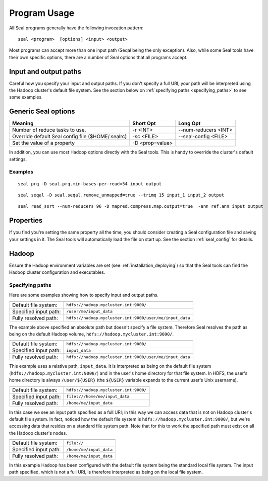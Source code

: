 .. _program_usage:

Program Usage
======================

All Seal programs generally have the following invocation pattern::

  seal <program>  [options] <input> <output>

Most programs can accept more than one input path (Seqal being the only
exception).  Also, while some Seal tools have their own specific options, there
are a number of Seal options that all programs accept.


Input and output paths
+++++++++++++++++++++++++++

Careful how you specify your input and output paths.  If you don't specify a
full URI, your path will be interpreted using the Hadoop cluster's default file
system.  See the section below on :ref:`specifying paths <specifying_paths>` to see some examples.


Generic Seal options
++++++++++++++++++++++++


+-------------------------------------+-----------------+----------------------+
|  **Meaning**                        | **Short Opt**   | **Long Opt**         |
+=====================================+=================+======================+
| Number of reduce tasks to use.      | -r <INT>        |--num-reducers <INT>  |
+-------------------------------------+-----------------+----------------------+
| Override default Seal config file   | -sc <FILE>      |--seal-config <FILE>  |
| ($HOME/.sealrc)                     |                 |                      |
+-------------------------------------+-----------------+----------------------+
| Set the value of a property         | -D <prop=value> |                      |
+-------------------------------------+-----------------+----------------------+

In addition, you can use most Hadoop options directly with the Seal tools.  This
is handy to override the cluster's default settings.



Examples
--------------

::

  seal prq -D seal.prq.min-bases-per-read=54 input output


::

  seal seqal -D seal.seqal.remove_unmapped=true --trimq 15 input_1 input_2 output

::

  seal read_sort --num-reducers 96 -D mapred.compress.map.output=true  -ann ref.ann input output



Properties
+++++++++++++

If you find you're setting the same property all the time, you should consider
creating a Seal configuration file and saving your settings in it.  The Seal
tools will automatically load the file on start up.  See the section
:ref:`seal_config` for details.


Hadoop
++++++++++

Ensure the Hadoop environment variables are set (see :ref:`installation_deploying`)
so that the Seal tools can find the Hadoop cluster configuration and executables.

.. _specifying_paths:

Specifying paths
------------------

Here are some examples showing how to specify input and output paths.

====================== ====================================================================
====================== ====================================================================
Default file system:     ``hdfs://hadoop.mycluster.int:9000/``
Specified input path:    ``/user/me/input_data``
Fully resolved path:     ``hdfs://hadoop.mycluster.int:9000/user/me/input_data``
====================== ====================================================================

The example above specified an absolute path but doesn't specify a file system.
Therefore Seal resolves the path as being on the default Hadoop volume, ``hdfs://hadoop.mycluster.int:9000/``.

====================== ====================================================================
====================== ====================================================================
Default file system:     ``hdfs://hadoop.mycluster.int:9000/``
Specified input path:    ``input_data``
Fully resolved path:     ``hdfs://hadoop.mycluster.int:9000/user/me/input_data``
====================== ====================================================================

This example uses a relative path, ``input_data``. It is interpreted as being on
the default file system (``hdfs://hadoop.mycluster.int:9000/``) and in the
user's home directory for that file system.  In HDFS, the user's home directory
is always ``/user/${USER}`` (the ``${USER}`` variable expands to the current
user's Unix username).

====================== ====================================================================
====================== ====================================================================
Default file system:     ``hdfs://hadoop.mycluster.int:9000/``
Specified input path:    ``file:///home/me/input_data``
Fully resolved path:     ``/home/me/input_data``
====================== ====================================================================

In this case we see an input path specified as a full URI; in this way we can
access data that is not on Hadoop cluster's default file system.  In fact,
noticed how the default file system is ``hdfs://hadoop.mycluster.int:9000/``,
but we're accessing data that resides on a standard file system path.  Note that
for this to work the specified path must exist on all the Hadoop cluster's
nodes.

====================== ====================================================================
====================== ====================================================================
Default file system:     ``file://``
Specified input path:    ``/home/me/input_data``
Fully resolved path:     ``/home/me/input_data``
====================== ====================================================================

In this example Hadoop has been configured with the default file system being
the standard local file system.  The input path specified, which is not a full
URI, is therefore interpreted as being on the local file system.
